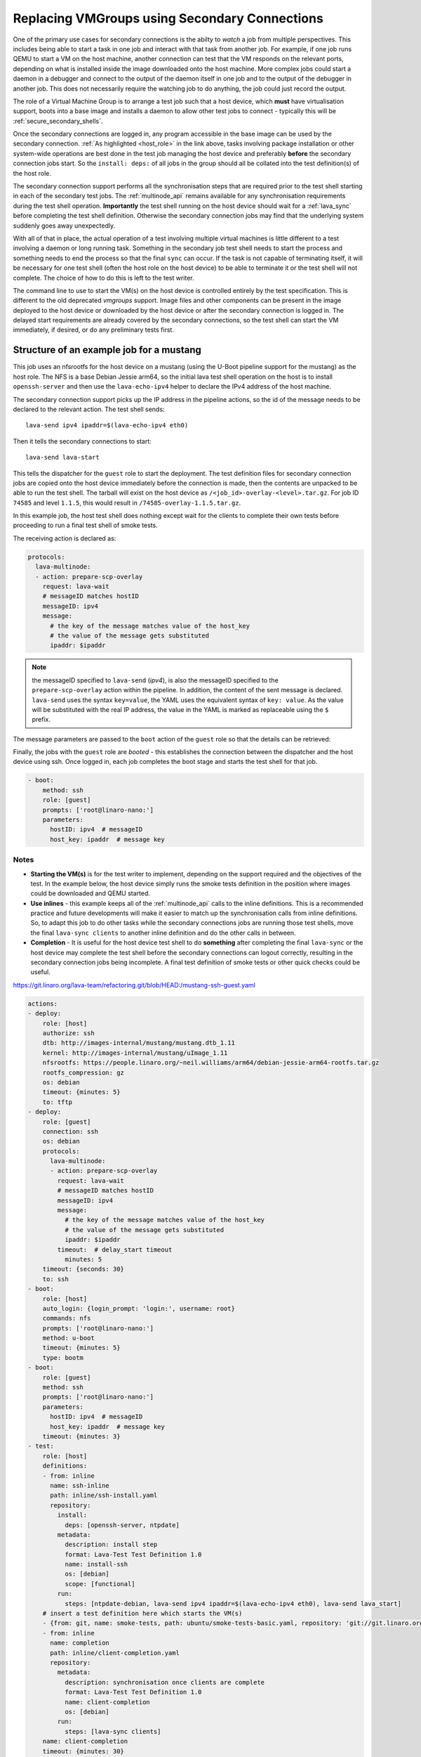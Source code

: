 .. _replacing _vmgroups:

Replacing VMGroups using Secondary Connections
##############################################

One of the primary use cases for secondary connections is the abilty to *watch* a job from
multiple perspectives. This includes being able to start a task in one job and interact
with that task from another job. For example, if one job runs QEMU to start a VM on the host
machine, another connection can test that the VM responds on the relevant ports, depending
on what is installed inside the image downloaded onto the host machine. More complex jobs
could start a daemon in a debugger and connect to the output of the daemon itself in one
job and to the output of the debugger in another job. This does not necessarily require the
watching job to do anything, the job could just record the output.

The role of a Virtual Machine Group is to arrange a test job such that a host device, which
**must** have virtualisation support, boots into a base image and installs a daemon to allow
other test jobs to connect - typically this will be :ref:`secure_secondary_shells`.

.. seealso:: :ref:`host_role`

Once the secondary connections are logged in, any program accessible in the base image can be
used by the secondary connection. :ref:`As highlighted <host_role>` in the link above, tasks involving
package installation or other system-wide operations are best done in the test job managing the host
device and preferably **before** the secondary connection jobs start. So the ``install: deps:`` of all
jobs in the group should all be collated into the test definition(s) of the host role.

The secondary connection support performs all the synchronisation steps that are required prior to
the test shell starting in each of the secondary test jobs. The :ref:`multinode_api` remains available
for any synchronisation requirements during the test shell operation. **Importantly** the test shell
running on the host device should wait for a :ref:`lava_sync` before completing the test shell definition.
Otherwise the secondary connection jobs may find that the underlying system suddenly goes away unexpectedly.

With all of that in place, the actual operation of a test involving multiple virtual machines is little
different to a test involving a daemon or long running task. Something in the secondary job test shell
needs to start the process and something needs to end the process so that the final ``sync`` can occur.
If the task is not capable of terminating itself, it will be necessary for one test shell (often the host
role on the host device) to be able to terminate it or the test shell will not complete. The choice of how
to do this is left to the test writer.

The command line to use to start the VM(s) on the host device is controlled entirely by the test
specification. This is different to the old deprecated `vmgroups` support. Image files and other
components can be present in the image deployed to the host device or downloaded by the host device or
after the secondary connection is logged in. The delayed start requirements are already covered by the
secondary connections, so the test shell can start the VM immediately, if desired, or do any preliminary
tests first.

Structure of an example job for a mustang
=========================================

This job uses an nfsrootfs for the host device on a mustang (using the U-Boot pipeline support
for the mustang) as the host role. The NFS is a base Debian Jessie arm64, so the initial
lava test shell operation on the host is to install ``openssh-server`` and then use the ``lava-echo-ipv4``
helper to declare the IPv4 address of the host machine.

The secondary connection support picks up the IP address in the pipeline actions, so the id of the
message needs to be declared to the relevant action. The test shell sends::

 lava-send ipv4 ipaddr=$(lava-echo-ipv4 eth0)

Then it tells the secondary connections to start::

 lava-send lava-start

This tells the dispatcher for the ``guest`` role to start the deployment. The test definition files for
secondary connection jobs are copied onto the host device immediately before the connection is made,
then the contents are unpacked to be able to run the test shell. The tarball will exist on the
host device as ``/<job_id>-overlay-<level>.tar.gz``. For job ID ``74585`` and level ``1.1.5``, this would result
in ``/74585-overlay-1.1.5.tar.gz``.

In this example job, the host test shell does nothing except wait for the clients to complete
their own tests before proceeding to run a final test shell of smoke tests.

The receiving action is declared as:

.. code-block:: yaml

        protocols:
          lava-multinode:
          - action: prepare-scp-overlay
            request: lava-wait
            # messageID matches hostID
            messageID: ipv4
            message:
              # the key of the message matches value of the host_key
              # the value of the message gets substituted
              ipaddr: $ipaddr

.. note:: the messageID specified to ``lava-send`` (*ipv4*), is also the messageID specified to the
   ``prepare-scp-overlay`` action within the pipeline. In addition, the content of the sent message is
   declared. ``lava-send`` uses the syntax ``key=value``, the YAML uses the equivalent syntax of
   ``key: value``. As the value will be substituted with the real IP address, the value in the YAML
   is marked as replaceable using the ``$`` prefix.

The message parameters are passed to the ``boot`` action of the ``guest`` role so that the
details can be retrieved:

Finally, the jobs with the ``guest`` role are *booted* - this establishes the connection between the dispatcher
and the host device using ssh. Once logged in, each job completes the boot stage and starts the test shell
for that job.

.. code-block:: yaml

    - boot:
        method: ssh
        role: [guest]
        prompts: ['root@linaro-nano:']
        parameters:
          hostID: ipv4  # messageID
          host_key: ipaddr  # message key

Notes
-----

* **Starting the VM(s)** is for the test writer to implement, depending on the support required and
  the objectives of the test. In the example below, the host device simply runs the smoke tests
  definition in the position where images could be downloaded and QEMU started.
* **Use inlines** - this example keeps all of the :ref:`multinode_api` calls to the inline
  definitions. This is a recommended practice and future developments will make it easier to match up
  the synchronisation calls from inline definitions. So, to adapt this job to do other tasks while the
  secondary connections jobs are running those test shells, move the final ``lava-sync clients`` to another
  inline definition and do the other calls in between.

  .. seealso:: :ref:`running_inside_vm`

* **Completion** - It is useful for the host device test shell to do **something** after completing the final
  ``lava-sync`` or the host device may complete the test shell before the secondary connections can logout
  correctly, resulting in the secondary connection jobs being incomplete. A final test definition of smoke
  tests or other quick checks could be useful.

https://git.linaro.org/lava-team/refactoring.git/blob/HEAD:/mustang-ssh-guest.yaml

.. code-block:: yaml

    actions:
    - deploy:
        role: [host]
        authorize: ssh
        dtb: http://images-internal/mustang/mustang.dtb_1.11
        kernel: http://images-internal/mustang/uImage_1.11
        nfsrootfs: https://people.linaro.org/~neil.williams/arm64/debian-jessie-arm64-rootfs.tar.gz
        rootfs_compression: gz
        os: debian
        timeout: {minutes: 5}
        to: tftp
    - deploy:
        role: [guest]
        connection: ssh
        os: debian
        protocols:
          lava-multinode:
          - action: prepare-scp-overlay
            request: lava-wait
            # messageID matches hostID
            messageID: ipv4
            message:
              # the key of the message matches value of the host_key
              # the value of the message gets substituted
              ipaddr: $ipaddr
            timeout:  # delay_start timeout
              minutes: 5
        timeout: {seconds: 30}
        to: ssh
    - boot:
        role: [host]
        auto_login: {login_prompt: 'login:', username: root}
        commands: nfs
        prompts: ['root@linaro-nano:']
        method: u-boot
        timeout: {minutes: 5}
        type: bootm
    - boot:
        role: [guest]
        method: ssh
        prompts: ['root@linaro-nano:']
        parameters:
          hostID: ipv4  # messageID
          host_key: ipaddr  # message key
        timeout: {minutes: 3}
    - test:
        role: [host]
        definitions:
        - from: inline
          name: ssh-inline
          path: inline/ssh-install.yaml
          repository:
            install:
              deps: [openssh-server, ntpdate]
            metadata:
              description: install step
              format: Lava-Test Test Definition 1.0
              name: install-ssh
              os: [debian]
              scope: [functional]
            run:
              steps: [ntpdate-debian, lava-send ipv4 ipaddr=$(lava-echo-ipv4 eth0), lava-send lava_start]
        # insert a test definition here which starts the VM(s)
        - {from: git, name: smoke-tests, path: ubuntu/smoke-tests-basic.yaml, repository: 'git://git.linaro.org/qa/test-definitions.git'}
        - from: inline
          name: completion
          path: inline/client-completion.yaml
          repository:
            metadata:
              description: synchronisation once clients are complete
              format: Lava-Test Test Definition 1.0
              name: client-completion
              os: [debian]
            run:
              steps: [lava-sync clients]
        name: client-completion
        timeout: {minutes: 30}
    - test:
        role: [guest]
        definitions:
        - {from: git, name: smoke-tests, path: ubuntu/smoke-tests-basic.yaml, repository: 'git://git.linaro.org/qa/test-definitions.git'}
        - from: inline
          name: ssh-client
          path: inline/ssh-client.yaml
          repository:
            metadata:
              description: client complete
              format: Lava-Test Test Definition 1.0
              name: client-ssh
              os: [debian]
              scope: [functional]
            run:
              steps: [df -h, free, lava-sync clients]
        name: kvm-basic-singlenode
        timeout: {minutes: 5}
    job_name: mustang-guest-ssh
    priority: medium
    visibility: public
    protocols:
      lava-multinode:
        roles:
          guest:
            connection: ssh
            count: 3
            expect_role: host
            host_role: host
            request: lava-start
            timeout: {minutes: 15}
          host:
            count: 1
            device_type: mustang
            timeout: {minutes: 10}
    timeouts:
      action: {minutes: 3}
      job: {minutes: 30}
      connection:
        minutes: 3

.. _running_inside_vm:

Running operations inside the guest VM
======================================

A guest VM started by running QEMU on the command line is not a LAVA environment (unless the test writer
deliberately copies files into it from another job), so it will not run a lava test shell by default. Tasks can
be executed within the VM from any of the other jobs running on the host device, dependent on support provided
by the test writer.

Remember, although LAVA tries to stay out of the way of how the test runs once the secondary connection has logged
in, there are some things test writers need to consider to be able to automate tests like these.

#. If you start QEMU with the ``-nographics`` option rather than as a daemon, the secondary connection gets connected
   to the console of that VM at the point within the test shell where the call to QEMU is made.
#. Make sure you know if the image being used has a serial console configured.
#. If the image being launched stops at a ``login:`` prompt, the test definition will need to handle that prompt
   or log in to the VM in some other way. e.g. by having one of the other secondary connections set up a configuration
   to use ``ssh`` to log in to the VM - the keys needed for this login will need to be handled by the test writer.
#. The test shell will **pause**, waiting for QEMU to return, unless QEMU is configured to do otherwise or a
   wrapper like ``pexpect`` is used. (The LAVA QEMU devices run a QEMU command using ``pexpect.spawn`` but this
   is not necessarily suitable for test jobs.)
#. If the VM is started as a daemon, then the test shell will need to have a way of monitoring when the VM is ready
   and then connect to the VM, as appropriate.

.. note:: The :ref:`lava_start` **only acts once** - i.e. the host role starts, then the other jobs wait until
   ``lava-start`` is sent - at which point these jobs will download any test shell definitions and try to connect
   to the IP address declared. It is better to have a synchronisation which the test writer controls, after all the
   jobs have connected to the host device.
